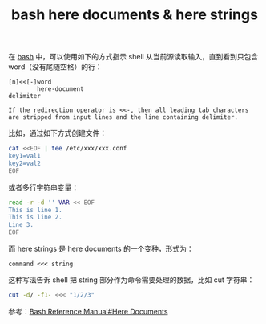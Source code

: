 :PROPERTIES:
:ID:       BB8D6774-128E-433D-B3A3-8BA6081406D0
:END:
#+TITLE: bash here documents & here strings

在 [[id:5DA94278-6314-4096-9F3E-648AA0DD938E][bash]] 中，可以使用如下的方式指示 shell 从当前源读取输入，直到看到只包含 word（没有尾随空格）的行：
#+begin_example
  [n]<<[-]word
          here-document
  delimiter
  
  If the redirection operator is <<-, then all leading tab characters are stripped from input lines and the line containing delimiter.
#+end_example

比如，通过如下方式创建文件：
#+begin_src sh
  cat <<EOF | tee /etc/xxx/xxx.conf
  key1=val1
  key2=val2
  EOF
#+end_src

或者多行字符串变量：
#+begin_src sh
  read -r -d '' VAR << EOF
  This is line 1.
  This is line 2.
  Line 3.
  EOF
#+end_src

而 here strings 是 here documents 的一个变种，形式为：
#+begin_example
  command <<< string
#+end_example

这种写法告诉 shell 把 string 部分作为命令需要处理的数据，比如 cut 字符串：
#+begin_src sh
  cut -d/ -f1- <<< "1/2/3"
#+end_src

参考：[[https://www.gnu.org/savannah-checkouts/gnu/bash/manual/bash.html#Here-Documents][Bash Reference Manual#Here Documents]]

